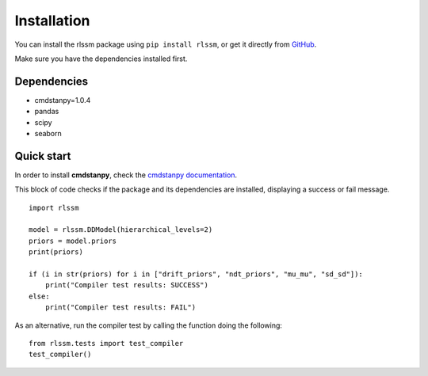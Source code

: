 Installation 
============

You can install the rlssm package using ``pip install rlssm``, or get it directly from `GitHub`_.

Make sure you have the dependencies installed first.

.. _Github: https://github.com/laurafontanesi/rlssm

Dependencies
------------
- cmdstanpy=1.0.4
- pandas
- scipy
- seaborn

Quick start
-----------------------------

In order to install **cmdstanpy**, check the `cmdstanpy documentation`_.

.. _cmdstanpy documentation: https://cmdstanpy.readthedocs.io/en/stable-0.9.65/getting_started.html

This block of code checks if the package and its dependencies are installed, displaying a success or fail message.

::

    import rlssm

    model = rlssm.DDModel(hierarchical_levels=2)
    priors = model.priors
    print(priors)

    if (i in str(priors) for i in ["drift_priors", "ndt_priors", "mu_mu", "sd_sd"]):
        print("Compiler test results: SUCCESS")
    else:
        print("Compiler test results: FAIL")

As an alternative, run the compiler test by calling the function doing the following:

::

        from rlssm.tests import test_compiler
        test_compiler()